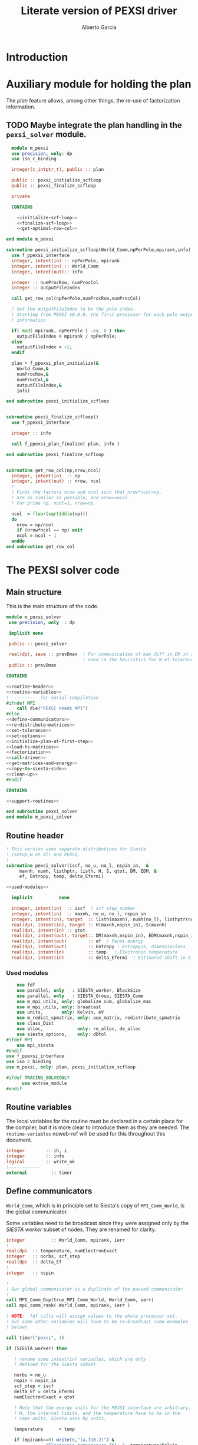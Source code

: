 #+TITLE: Literate version of PEXSI driver
#+AUTHOR: Alberto Garcia

* Introduction


* Auxiliary module for holding the plan

The /plan/ feature allows, among other things, the re-use of
factorization information. 

** TODO Maybe integrate the plan handling in the =pexsi_solver= module.

#+BEGIN_SRC f90 :noweb yes :tangle m_pexsi.f90
  module m_pexsi
  use precision, only: dp
  use iso_c_binding

  integer(c_intptr_t), public :: plan

  public :: pexsi_initialize_scfloop
  public :: pexsi_finalize_scfloop

  private

  CONTAINS

    <<initialize-scf-loop>>
    <<finalize-scf-loop>>
    <<get-optimal-row-col>>

end module m_pexsi

#+END_SRC

#+BEGIN_SRC f90 :noweb-ref initialize-scf-loop
subroutine pexsi_initialize_scfloop(World_Comm,npPerPole,mpirank,info)
  use f_ppexsi_interface
  integer, intent(in) :: npPerPole, mpirank
  integer, intent(in) :: World_Comm
  integer, intent(out):: info

  integer :: numProcRow, numProcCol
  integer :: outputFileIndex

  call get_row_col(npPerPole,numProcRow,numProcCol)

  ! Set the outputFileIndex to be the pole index.
  ! Starting from PEXSI v0.8.0, the first processor for each pole outputs
  ! information

  if( mod( mpirank, npPerPole ) .eq. 0 ) then
    outputFileIndex = mpirank / npPerPole;
  else
    outputFileIndex = -1;
  endif

  plan = f_ppexsi_plan_initialize(&
    World_Comm,&
    numProcRow,&
    numProcCol,&
    outputFileIndex,&
    info) 

end subroutine pexsi_initialize_scfloop

#+END_SRC

#+BEGIN_SRC f90 :noweb-ref finalize-scf-loop

subroutine pexsi_finalize_scfloop()
  use f_ppexsi_interface

  integer :: info

  call f_ppexsi_plan_finalize( plan, info )

end subroutine pexsi_finalize_scfloop
#+END_SRC

#+BEGIN_SRC f90 :noweb-ref get-optimal-row-col

subroutine get_row_col(np,nrow,ncol)
  integer, intent(in)  :: np
  integer, intent(out) :: nrow, ncol
  !
  ! Finds the factors nrow and ncol such that nrow*ncol=np,
  ! are as similar as possible, and nrow>=ncol.
  ! For prime np, ncol=1, nrow=np.

  ncol  = floor(sqrt(dble(np)))
  do
    nrow = np/ncol
    if (nrow*ncol == np) exit
    ncol = ncol - 1
  enddo
end subroutine get_row_col
#+END_SRC


* The PEXSI solver code

** Main structure

This is the main structure of the code. 

#+begin_src f90 :noweb-ref code-structure
module m_pexsi_solver
 use precision, only  : dp

 implicit none

 public :: pexsi_solver

 real(dp), save :: prevDmax  ! For communication of max diff in DM in scf loop
                             ! used in the heuristics for N_el tolerance
 public :: prevDmax

CONTAINS

<<routine-header>>
<<routine-variables>>
!  --------  for serial compilation
#ifndef MPI
    call die("PEXSI needs MPI")
#else
<<define-communicators>>
<<re-distribute-matrices>>
<<set-tolerance>>
<<set-options>>
<<initialize-plan-at-first-step>>
<<load-hs-matrices>>
<<factorization>>
<<call-driver>>
<<get-matrices-and-energy>>
<<copy-to-siesta-side>>
<<clean-up>>
#endif

CONTAINS
    
<<support-routines>>

end subroutine pexsi_solver
end module m_pexsi_solver
#+end_src

#+BEGIN_SRC f90 :noweb yes :tangle m_pexsi_driver.F90 :exports none
    ! Tangled code
    <<code-structure>>
    ! End of tangled code
#+END_SRC

** Routine header

#+BEGIN_SRC f90 :noweb-ref routine-header
  ! This version uses separate distributions for Siesta 
  ! (setup_H et al) and PEXSI.
  !
  subroutine pexsi_solver(iscf, no_u, no_l, nspin_in,  &
       maxnh, numh, listhptr, listh, H, S, qtot, DM, EDM, &
       ef, Entropy, temp, delta_Efermi)

  <<used-modules>>

    implicit          none

    integer, intent(in)  :: iscf  ! scf step number
    integer, intent(in)  :: maxnh, no_u, no_l, nspin_in
    integer, intent(in), target  :: listh(maxnh), numh(no_l), listhptr(no_l)
    real(dp), intent(in), target :: H(maxnh,nspin_in), S(maxnh)
    real(dp), intent(in) :: qtot
    real(dp), intent(out), target:: DM(maxnh,nspin_in), EDM(maxnh,nspin_in)
    real(dp), intent(out)        :: ef  ! Fermi energy
    real(dp), intent(out)        :: Entropy ! Entropy/k, dimensionless
    real(dp), intent(in)         :: temp   ! Electronic temperature
    real(dp), intent(in)         :: delta_Efermi  ! Estimated shift in E_fermi
#+END_SRC

*** Used modules
#+BEGIN_SRC f90 :noweb-ref used-modules
      use fdf
      use parallel, only   : SIESTA_worker, BlockSize
      use parallel, only   : SIESTA_Group, SIESTA_Comm
      use m_mpi_utils, only: globalize_sum, globalize_max
      use m_mpi_utils, only: broadcast
      use units,       only: Kelvin, eV
      use m_redist_spmatrix, only: aux_matrix, redistribute_spmatrix
      use class_Dist
      use alloc,             only: re_alloc, de_alloc
      use siesta_options,    only: dDtol
  #ifdef MPI
      use mpi_siesta
  #endif
  use f_ppexsi_interface
  use iso_c_binding
  use m_pexsi, only: plan, pexsi_initialize_scfloop

  #ifdef TRACING_SOLVEONLY
        use extrae_module
  #endif
#+END_SRC

** Routine variables

The local variables for the routine must be declared in a certain
place for the compiler, but it is more clear to introduce them as they
are needed. The =routine-variables= noweb-ref will be used for this
throughout this document.

#+BEGIN_SRC f90 :noweb-ref routine-variables
integer        :: ih, i
integer        :: info
logical        :: write_ok
!------------
external         :: timer
#+END_SRC

** Define communicators

=World_Comm=, which is in principle set to Siesta's copy of
=MPI_Comm_World=, is the global communicator.

Some variables need to be broadcast since they were assigned only
by the /SIESTA worker/  subset of nodes. They are renamed for clarity.

#+BEGIN_SRC f90 :noweb-ref routine-variables
integer          :: World_Comm, mpirank, ierr
!
real(dp)  :: temperature, numElectronExact
integer   :: norbs, scf_step
real(dp)  :: delta_Ef
!
integer   :: nspin
#+END_SRC

#+BEGIN_SRC f90 :noweb-ref define-communicators
!
! Our global communicator is a duplicate of the passed communicator
!
call MPI_Comm_Dup(true_MPI_Comm_World, World_Comm, ierr)
call mpi_comm_rank( World_Comm, mpirank, ierr )

! NOTE:  fdf calls will assign values to the whole processor set,
! but some other variables will have to be re-broadcast (see examples
! below)

call timer("pexsi", 1)  

if (SIESTA_worker) then

   ! rename some intent(in) variables, which are only
   ! defined for the Siesta subset

   norbs = no_u
   nspin = nspin_in
   scf_step = iscf
   delta_Ef = delta_Efermi
   numElectronExact = qtot 

   ! Note that the energy units for the PEXSI interface are arbitrary, but
   ! H, the interval limits, and the temperature have to be in the
   ! same units. Siesta uses Ry units.

   temperature      = temp

   if (mpirank==0) write(6,"(a,f10.2)") &
               "Electronic temperature (K): ", temperature/Kelvin
endif
!
call broadcast(norbs,comm=World_Comm)
call broadcast(scf_step,comm=World_Comm)
call broadcast(delta_Ef,comm=World_Comm)
call broadcast(numElectronExact,World_Comm)
call broadcast(temperature,World_Comm)
call broadcast(nspin,World_Comm)
! Imported from modules, but set only in Siesta side
call broadcast(prevDmax,comm=World_Comm)
call broadcast(dDtol,comm=World_Comm)
#+END_SRC

Now we need to define the Siesta distribution object and the
communicator and distribution object for the first team of PEXSI
workers, for the purposes of re-distribution of the relevant
matrices. The PEXSI library takes care of further redistribution among
teams.

Note that the first team of PEXSI workers starts at the root
node. This means that there is overlap between the Siesta workers and
the PEXSI workers. While this is in principle more economical (and
convenient for information exchange), it can pose problems later on.

I will leave it like that, as I do not yet know how to move
information among disjoint communicators (use of an
/intercommunicator/?)

For spin, things are a bit more complicated. We need to make sure that
the distributions are defined (via actual ranks) with respect to the
same reference bridge communicator. For now, this is World_Comm.

#+BEGIN_SRC f90 :noweb-ref routine-variables
integer :: PEXSI_Pole_Group, PEXSI_Spatial_Group, World_Group
integer, allocatable :: pexsi_pole_ranks_in_world(:)
integer  :: nworkers_SIESTA
integer, allocatable :: siesta_ranks_in_world(:)
integer :: PEXSI_Pole_Group_in_World
integer, allocatable :: PEXSI_Pole_ranks_in_World_Spin(:,:)
integer :: PEXSI_Pole_Comm, PEXSI_Spatial_Comm, PEXSI_Spin_Comm
integer :: numNodesTotal
integer :: npPerPole
logical  :: PEXSI_worker
!
type(Dist)   :: dist1
type(Dist), allocatable, target   :: dist2_spin(:)
type(Dist), pointer :: dist2
integer  :: pbs, color, global_rank, spin_rank
#+END_SRC

Define the Siesta distribution. Note that this is known to all nodes.

#+BEGIN_SRC f90 :noweb-ref define-communicators
  call MPI_Comm_Group(World_Comm,World_Group, ierr)
  call MPI_Group_Size(SIESTA_Group, nworkers_SIESTA, ierr)
  allocate(siesta_ranks_in_world(nworkers_SIESTA))
  call MPI_Group_translate_ranks( SIESTA_Group, nworkers_SIESTA, &
       (/ (i,i=0,nworkers_SIESTA-1) /), &
       World_Group, siesta_ranks_in_world, ierr )
  call newDistribution(dist1,World_Comm,siesta_ranks_in_world, &
                       TYPE_BLOCK_CYCLIC,BlockSize,"bc dist")
  deallocate(siesta_ranks_in_world)
  call MPI_Barrier(World_Comm,ierr)
#+end_src

For possibly spin-polarized calculations, we split the communicator.


#+BEGIN_SRC f90 :noweb-ref define-communicators

  call mpi_comm_size( World_Comm, numNodesTotal, ierr )

  npPerPole  = fdf_get("PEXSI.np-per-pole",4)
  if (nspin*npPerPole > numNodesTotal) &
            call die("PEXSI.np-per-pole is too big for MPI size")

  ! "Row" communicator for independent PEXSI operations on each spin
  ! The name refers to "spatial" degrees of freedom.
  color = mod(mpirank,nspin)    ! {0,1} for nspin = 2, or {0} for nspin = 1
  call MPI_Comm_Split(World_Comm, color, mpirank, PEXSI_Spatial_Comm, ierr)

  ! "Column" communicator for spin reductions
  color = mpirank/nspin       
  call MPI_Comm_Split(World_Comm, color, mpirank, PEXSI_Spin_Comm, ierr)

  ! Group and Communicator for first-pole team of PEXSI workers
  !
  call MPI_Comm_Group(PEXSI_Spatial_Comm, PEXSI_Spatial_Group, Ierr)
  call MPI_Group_incl(PEXSI_Spatial_Group, npPerPole,   &
       (/ (i,i=0,npPerPole-1) /),&
       PEXSI_Pole_Group, Ierr)
  call MPI_Comm_create(PEXSI_Spatial_Comm, PEXSI_Pole_Group,&
       PEXSI_Pole_Comm, Ierr)


  call mpi_comm_rank( PEXSI_Spatial_Comm, global_rank, ierr )
  call mpi_comm_rank( PEXSI_Spin_Comm, spin_rank, ierr )
  PEXSI_worker = (global_rank < npPerPole)   ! Could be spin up or spin down

  ! PEXSI blocksize 
  pbs = norbs/npPerPole

  ! Careful with this. For the purposes of matrix transfers,
  ! we need the ranks of the Pole group
  ! in the "bridge" communicator/group (World)

  allocate(pexsi_pole_ranks_in_world(npPerPole))
  call MPI_Comm_Group(World_Comm, World_Group, Ierr)

  call MPI_Group_translate_ranks( PEXSI_Pole_Group, npPerPole, &
       (/ (i,i=0,npPerPole-1) /), &
       World_Group, pexsi_pole_ranks_in_world, ierr )

  ! What we need is to include the actual world ranks
  ! in the distribution object
  allocate (PEXSI_Pole_ranks_in_World_Spin(npPerPole,nspin))
  call MPI_AllGather(pexsi_pole_ranks_in_world,npPerPole,MPI_integer,&
       PEXSI_Pole_Ranks_in_World_Spin,npPerPole, &
       MPI_integer,PEXSI_Spin_Comm,ierr)

  ! Create distributions known to all nodes
  allocate(dist2_spin(nspin))
  do ispin = 1, nspin
     call newDistribution(dist2_spin(ispin), World_Comm, &
                          PEXSI_Pole_Ranks_in_World_Spin(:,ispin),  &
                          TYPE_PEXSI, pbs, "px dist")
  enddo
  deallocate(pexsi_pole_ranks_in_world,PEXSI_Pole_Ranks_in_World_Spin)
  call MPI_Barrier(World_Comm,ierr)

#+end_src


** Re-distribute matrices

This is slightly unseemly, but it works. The =aux_matrix= derived
types are used to store and retrieve the matrices in either side. The
code is in external auxiliary modules.

#+BEGIN_SRC f90 :noweb-ref routine-variables
type(aux_matrix), allocatable, target :: m1_spin(:)
type(aux_matrix) :: m2
type(aux_matrix), pointer :: m1
integer :: nrows, nnz, nnzLocal, numColLocal
integer, pointer, dimension(:) ::  colptrLocal=> null(), rowindLocal=>null()
!
real(dp), pointer, dimension(:) :: &
        HnzvalLocal=>null(), SnzvalLocal=>null(),  &
        DMnzvalLocal => null() , EDMnzvalLocal => null(), &
        FDMnzvalLocal => null()
!
integer :: ispin, pexsi_spin
#+END_SRC
#+BEGIN_SRC f90 :noweb-ref re-distribute-matrices

  pexsi_spin = spin_rank+1  ! {1,2}
  ! This is done serially on the Siesta side, each time
  ! filling in the structures in one PEXSI set

  allocate(m1_spin(nspin))
  do ispin = 1, nspin

     m1 => m1_spin(ispin)

     if (SIESTA_worker) then
        m1%norbs = norbs
        m1%no_l  = no_l
        m1%nnzl  = sum(numH(1:no_l))
        m1%numcols => numH
        m1%cols    => listH
        allocate(m1%vals(2))
        m1%vals(1)%data => S(:)
        m1%vals(2)%data => H(:,ispin)

     endif  ! SIESTA_worker

     call timer("redist_orbs_fwd", 1)

     ! Note that we cannot simply wrap this in a pexsi_spin test, as
     ! there are Siesta nodes in both spin sets.
     ! We must discriminate the PEXSI workers by the distribution info
     dist2 => dist2_spin(ispin)
     call redistribute_spmatrix(norbs,m1,dist1,m2,dist2,World_Comm)
     
     call timer("redist_orbs_fwd", 2)

     if (PEXSI_worker .and. (pexsi_spin == ispin) ) then

        nrows = m2%norbs          ! or simply 'norbs'
        numColLocal = m2%no_l
        nnzLocal    = m2%nnzl
        call MPI_AllReduce(nnzLocal,nnz,1,MPI_integer,MPI_sum,PEXSI_Pole_Comm,ierr)

        call re_alloc(colptrLocal,1,numColLocal+1,"colptrLocal","pexsi_solver")
        colptrLocal(1) = 1
        do ih = 1,numColLocal
           colptrLocal(ih+1) = colptrLocal(ih) + m2%numcols(ih)
        enddo

        rowindLocal => m2%cols
        SnzvalLocal => m2%vals(1)%data
        HnzvalLocal => m2%vals(2)%data

        call re_alloc(DMnzvalLocal,1,nnzLocal,"DMnzvalLocal","pexsi_solver")
        call re_alloc(EDMnzvalLocal,1,nnzLocal,"EDMnzvalLocal","pexsi_solver")
        call re_alloc(FDMnzvalLocal,1,nnzLocal,"FDMnzvalLocal","pexsi_solver")

        call memory_all("after setting up H+S for PEXSI (PEXSI_workers)",PEXSI_Pole_Comm)

     endif ! PEXSI worker
  enddo

  ! Make these available to all
  ! (Note that the values are those on process 0, which is in the spin=1 set
  ! In fact, they are only needed for calls to the interface, so the broadcast
  ! could be over PEXSI_Spatial_Comm only.

  call MPI_Bcast(nrows,1,MPI_integer,0,World_Comm,ierr)
  call MPI_Bcast(nnz,1,MPI_integer,0,World_Comm,ierr)

  call memory_all("after setting up H+S for PEXSI",World_comm)

#+END_SRC

** Set tolerance 
These are wrapped in a test for =first_call=. Some other operations
could be done in that case. Maybe we can remove the =save='d character
of some variables (for example, moving the setting of the tolerances outside the
=first_call= block). Even the bracket and \mu values could maybe be
passed as arguments.

#+BEGIN_SRC f90 :noweb-ref routine-variables
real(dp), save :: PEXSINumElectronToleranceMin, &
            PEXSINumElectronToleranceMax, &
            PEXSINumElectronTolerance
logical, save  :: first_call = .true.
real(dp), save :: muMin0, muMax0, mu
real(dp)       :: on_the_fly_tolerance
#+end_src

#+BEGIN_SRC f90 :noweb-ref set-tolerance
  if (first_call) then

  ! Initial guess of chemical potential and containing interval
  ! When using inertia counts, this interval can be wide.
  ! Note that mu, muMin0 and muMax0 are saved variables

     muMin0           = fdf_get("PEXSI.mu-min",-1.0_dp,"Ry")
     muMax0           = fdf_get("PEXSI.mu-max", 0.0_dp,"Ry")
     mu               = fdf_get("PEXSI.mu",-0.60_dp,"Ry")

     PEXSINumElectronToleranceMin =  &
           fdf_get("PEXSI.num-electron-tolerance-lower-bound",0.01_dp)
     PEXSINumElectronToleranceMax =  &
           fdf_get("PEXSI.num-electron-tolerance-upper-bound",0.5_dp)

     ! start with largest tolerance
     ! (except if overriden by user)
     PEXSINumElectronTolerance = fdf_get("PEXSI.num-electron-tolerance",&
                                         PEXSINumElectronToleranceMax)
     first_call = .false.
  else
  !
  !  Here we could also check whether we are in the first scf iteration
  !  of a multi-geometry run...
  !
     ! Use a moving tolerance, based on how far DM_out was to DM_in
     ! in the previous iteration (except if overriden by user)

     call get_on_the_fly_tolerance(prevDmax,on_the_fly_tolerance)

     ! Override if tolerance is explicitly specified in the fdf file
     PEXSINumElectronTolerance =  fdf_get("PEXSI.num-electron-tolerance",&
                                          on_the_fly_tolerance)
  endif
#+END_SRC

** Set options

We use the options interface to get a template with default values,
and then fill in a few custom options based on fdf variables. Note
that the =options= derived type is of limited usefulness when the
simple DFT driver is not used. The most important entries are then the
factorization flag and the number of processors per pole.

We also use this section to define other user-level options. This is a
bit of a mess, since the logic of the /expert/ interface uses a mixed
grab-bag of =options= entries and /orphan/ entries, such as
=inertiaMaxIter=.

#+BEGIN_SRC f90 :noweb-ref routine-variables
type(f_ppexsi_options) :: options
!
integer                :: isSIdentity
integer                :: verbosity
integer                :: inertiaMaxIter
!
real(dp), save         :: energyWidthInertiaTolerance
real(dp)               :: pexsi_temperature, two_kT
#+end_src

#+BEGIN_SRC f90 :noweb-ref set-options

  !
  call f_ppexsi_set_default_options( options )

  options%muPEXSISafeGuard = fdf_get("PEXSI.mu-pexsi-safeguard",0.05_dp,"Ry")
  options%maxPEXSIIter = fdf_get("PEXSI.mu-max-iter",10)

  isSIdentity = 0

  options%numPole  = fdf_get("PEXSI.num-poles",40)
  options%gap      = fdf_get("PEXSI.gap",0.0_dp,"Ry")

  ! deltaE is in theory the spectrum width, but in practice can be much smaller
  ! than | E_max - mu |.  It is found that deltaE that is slightly bigger
  ! than  | E_min - mu | is usually good enough.

  options%deltaE     = fdf_get("PEXSI.delta-E",3.0_dp,"Ry") ! Lin: 10 Ry...

  ! Ordering flag:
  !   1: Use METIS
  !   0: Use PARMETIS/PTSCOTCH
  options%ordering = fdf_get("PEXSI.ordering",1)

  ! Number of processors for symbolic factorization
  ! Only relevant for PARMETIS/PT_SCOTCH
  options%npSymbFact = fdf_get("PEXSI.np-symbfact",1)

  verbosity = fdf_get("PEXSI.verbosity",1)
  options%verbosity = verbosity

  call get_current_temperature(pexsi_temperature)
  options%temperature = pexsi_temperature
  !
  !  Set guard smearing for later use
  !
  two_kT = 2.0_dp * pexsi_temperature

  options%numElectronPEXSITolerance = PEXSINumElectronTolerance

  ! Stop inertia count if mu has not changed much from iteration to iteration.

  options%muInertiaTolerance =  &
       fdf_get("PEXSI.inertia-mu-tolerance",0.05_dp,"Ry")

  ! One-sided expansion of interval if correct mu falls outside it
  options%muInertiaExpansion =  &
       fdf_get("PEXSI.lateral-expansion-inertia",3.0_dp*eV,"Ry") 


  ! Other user options

  ! Maximum number of iterations for computing the inertia                                          
  ! in a given scf step (until a proper bracket is obtained)                                        
  inertiaMaxIter   = fdf_get("PEXSI.inertia-max-iter",5)

  ! Energy-width termination tolerance for inertia-counting
  ! By default, it is the same as the mu tolerance, to match
  ! the criterion in the simple DFT driver
  energyWidthInertiaTolerance =  &
       fdf_get("PEXSI.inertia-energy-width-tolerance", &
               options%muInertiaTolerance,"Ry")

#+END_SRC

** Initialize plan at first scf step
Each spin-set of PEXSI processors has its own plan.
#+BEGIN_SRC f90 :noweb-ref initialize-plan-at-first-step
  if (scf_step == 1) then
     call pexsi_initialize_scfloop(PEXSI_Spatial_Comm,npPerPole,global_rank,info)
     call check_info(info,"initialize_plan")
  endif
#+END_SRC

** Load H and S matrices

In this version H and S are symmetric. We associate them with the plan
(I really do not know very well what happens behind the
scenes. Presumably no copy is made.)

#+BEGIN_SRC f90 :noweb-ref load-hs-matrices
call f_ppexsi_load_real_symmetric_hs_matrix(&
      plan,&
      options,&
      nrows,&
      nnz,&
      nnzLocal,&
      numColLocal,&
      colptrLocal,&
      rowindLocal,&
      HnzvalLocal,&
      isSIdentity,&
      SnzvalLocal,&
      info) 

call check_info(info,"load_real_sym_hs_matrix")

#+END_SRC

** Factorization

This is only done at the beginning of the scf cycle. Presumably it
could be done once and for all for one of the spins, but we have no
way to transfer the info from the spin-up to the spin-down manifold.

#+BEGIN_SRC f90 :noweb-ref factorization

  if (scf_step == 1) then
     ! This is only needed for inertia-counting
     call f_ppexsi_symbolic_factorize_real_symmetric_matrix(&
          plan, &
          options,&
          info)
     call check_info(info,"symbolic_factorize_real_symmetric_matrix")

     call f_ppexsi_symbolic_factorize_complex_symmetric_matrix(&
          plan, &
          options,&
          info)
     call check_info(info,"symbolic_factorize_complex_symmetric_matrix")
  endif
  options%isSymbolicFactorize = 0 ! We do not need it anymore
#+END_SRC

** Call the solver
*** Solver call structure
This was too black of a black box, as there is very little control
of the operations. The most glaring shortcoming is the lack of a
proper handling of the convergence conditions.

The plan for improvement is to call the inertia counting routine, and
the fermi-operator calculator, explicitly.

#+BEGIN_SRC f90 :noweb-ref routine-variables
real(dp) :: deltaMu
real(dp) :: numElectronDrvMuPEXSI, numElectronPEXSI
real(dp), allocatable :: numElectronSpin(:), numElectronDrvMuSpin(:)
real(dp) :: numElectron_out, numElectronDrvMu_out
integer :: numTotalPEXSIIter
integer :: numTotalInertiaIter
#+END_SRC

#+BEGIN_SRC f90 :noweb-ref call-driver
    !
    numTotalInertiaIter = 0

    call timer("pexsi-solver", 1)

    ! This is for the initial phase of the scf loop
    if (need_inertia_counting()) then

       call get_bracket_for_inertia_count( )  
       call do_inertia_count(plan,muMin0,muMax0,mu)

    else

       !  Maybe there is no need for bracket, just for mu estimation
       call get_bracket_for_solver()

    endif

    numTotalPEXSIIter = 0
    allocate(numElectronSpin(nspin),numElectronDrvMuSpin(nspin))

    solver_loop: do

       if (numTotalPEXSIIter > options%maxPEXSIIter ) then
          ! Maybe do not die, and trust further DM normalization
          ! to fix the number of electrons for unstable cases
          call die("too many PEXSI iterations")
       endif

       if(mpirank == 0) then
          write (6,"(a,f9.4,a,f9.5)") 'Computing DM for mu(eV): ', mu/eV, &
               ' Tol: ', PEXSINumElectronTolerance
          write (6,"(a,f9.4,f9.5)") 'Bracket: ', muMin0/eV, muMax0/eV
       endif

       call f_ppexsi_calculate_fermi_operator_real(&
            plan,&
            options,&
            mu,&
            numElectronExact,&
            numElectron_out,&
            numElectronDrvMu_out,&
            info)

       call check_info(info,"fermi_operator")
 
       ! Per spin
       numElectron_out = numElectron_out / nspin
       numElectronDrvMu_out =  numElectronDrvMu_out / nspin

       ! Gather the results for both spins on all processors

       call MPI_AllGather(numElectron_out,1,MPI_Double_precision,&
             numElectronSpin,1,MPI_Double_precision,PEXSI_Spin_Comm,ierr)
       call MPI_AllGather(numElectronDrvMu_out,1,MPI_Double_precision,&
             numElectronDrvMuSpin,1,MPI_Double_precision,PEXSI_Spin_Comm,ierr)

       numElectronPEXSI = sum(numElectronSpin(1:nspin))
       numElectronDrvMuPEXSI = sum(numElectronDrvMuSpin(1:nspin))

       if (mpirank == 0) then
          write(6,"(a,f10.4)") "Fermi Operator. mu: ", mu/eV
          if (nspin == 2) then
             write(6,"(a,2f10.4,a,f10.4)") "Fermi Operator. numElectron(Up,Down): ", &
                            numElectronSpin(1:nspin), " Total: ", numElectronPEXSI
             write(6,"(a,2f10.4,a,f10.4)") "Fermi Operator. dN_e/dmu(Up,Down): ", &
                            numElectronDrvMuSpin(1:nspin)*eV, " Total: ", numElectronDrvMuPEXSI*eV
          else
             write(6,"(a,f10.4)") "Fermi Operator. numElectron: ", numElectronPEXSI
             write(6,"(a,f10.4)") "Fermi Operator. dN_e/dmu: ", numElectronDrvMuPEXSI*eV
          endif
       endif

       numTotalPEXSIIter =  numTotalPEXSIIter + 1

       if (abs(numElectronPEXSI-numElectronExact) > PEXSINumElectronTolerance) then

          deltaMu = - (numElectronPEXSI - numElectronExact) / numElectronDrvMuPEXSI
          ! The simple DFT driver uses the size of the jump to flag problems:
          ! if (abs(deltaMu) > options%muPEXSISafeGuard) then

          if ( ((mu + deltaMu) < muMin0) .or. ((mu + deltaMu) > muMax0) ) then
             if (mpirank ==0) then
                write(6,"(a,f9.3)") "DeltaMu: ", deltaMu, " is too big. Falling back to IC"
             endif

             ! We must choose a new starting bracket, otherwise we will fall into the same
             ! cycle of values

             call do_inertia_count(plan,muMin0,muMax0,mu)

             cycle solver_loop

          endif
          mu = mu + deltaMu
          cycle solver_loop
       else
          ! Converged
          if (mpirank == 0) then
             write(6,"(a,f10.4)") "PEXSI solver converged. mu: ", mu/eV
          endif
          exit solver_loop
       endif

    end do solver_loop
    deallocate(numElectronSpin,numElectronDrvMuSpin)
    call timer("pexsi-solver", 2)

#+END_SRC

** Get output matrices and compute energies

This section is still done by the PEXSI group processors. But note
that the energies are not set if we do not use the simple DFT driver.

#+BEGIN_SRC f90 :noweb-ref routine-variables
real(dp)       :: bs_energy, eBandH, free_bs_energy
real(dp)       :: buffer1
#+END_SRC
#+BEGIN_SRC f90 :noweb-ref get-matrices-and-energy

  if( PEXSI_worker ) then
     call f_ppexsi_retrieve_real_symmetric_dft_matrix(&
          plan,&
          DMnzvalLocal,&
          EDMnzvalLocal,&
          FDMnzvalLocal,&
          eBandH,&          ! Will not be available
          bs_energy,&
          free_bs_energy,&
          info)
     call check_info(info,"retrieve_real_symmetric_dft_matrix")

     if (nspin == 2) then
        ! The matrices have to be divided by two...
        DMnzvalLocal(:) = 0.5_dp * DMnzvalLocal(:)
        EDMnzvalLocal(:) = 0.5_dp * EDMnzvalLocal(:)
        !!! Watch out with this. Internals??
        FDMnzvalLocal(:) = 0.5_dp * FDMnzvalLocal(:)
     endif

  endif

  if ((mpirank == 0) .and. (verbosity >= 1)) then
     write(6,"(a,i3)") " #&s Number of solver iterations: ", numTotalPEXSIIter
     write(6,"(a,i3)") " #&s Number of inertia iterations: ", numTotalInertiaIter
     write(6,"(a,f12.5,f12.4,2x,a2)") "mu, N_e:", mu/eV, &
          numElectronPEXSI, "&s"
  endif

  if (PEXSI_worker) then

     free_bs_energy = 0.0_dp
     bs_energy = 0.0_dp
     eBandH = 0.0_dp
     do i = 1,nnzLocal
        free_bs_energy = free_bs_energy + SnzvalLocal(i) * &
             ( FDMnzvalLocal(i) ) 
        bs_energy = bs_energy + SnzvalLocal(i) * &
             ( EDMnzvalLocal(i) )
        eBandH = eBandH + HnzvalLocal(i) * &
             ( DMnzvalLocal(i) )
     enddo

     ! First, reduce over the Pole_comm

     call globalize_sum( free_bs_energy, buffer1, comm=PEXSI_Pole_Comm )
     free_bs_energy = buffer1 
     call globalize_sum( bs_energy, buffer1, comm=PEXSI_Pole_Comm )
     bs_energy = buffer1
     call globalize_sum( eBandH, buffer1, comm=PEXSI_Pole_Comm )
     eBandH = buffer1

     ! Now, reduce over both spins

     call globalize_sum( free_bs_energy, buffer1, comm=PEXSI_Spin_Comm )
     ! Note that we need an extra term: mu*N for the free energy
     free_bs_energy = buffer1 + mu*numElectronPEXSI
     call globalize_sum( bs_energy, buffer1, comm=PEXSI_Spin_Comm )
     bs_energy = buffer1
     call globalize_sum( eBandH, buffer1, comm=PEXSI_Spin_Comm )
     eBandH = buffer1

     ! This output block will be executed only if World's root node is
     ! in one of the leading pole groups. This might not be so

     if ((mpirank == 0) .and. (verbosity >= 2)) then
        write(6, "(a,f12.4)") "#&s Tr(S*EDM) (eV) = ", bs_energy/eV
        write(6,"(a,f12.4)") "#&s Tr(H*DM) (eV) = ", eBandH/eV
        write(6,"(a,f12.4)") "#&s Tr(S*FDM) + mu*N (eV) = ", (free_bs_energy)/eV
     endif

     ef = mu
     ! Note that we use the S*EDM version of the band-structure energy
     ! to estimate the entropy, by comparing it to S*FDM This looks
     ! consistent, but note that the EDM is not used in Siesta to
     ! estimate the total energy, only the DM (via the density) (that
     ! is, the XC and Hartree correction terms to Ebs going into Etot
     ! are estimated using the DM)

     Entropy = - (free_bs_energy - bs_energy) / temp

     ! ef and Entropy are now known to the leading-pole processes
  endif ! PEXSI_worker

#+END_SRC

** Copy information to Siesta side

#+BEGIN_SRC f90 :noweb-ref copy-to-siesta-side

  do ispin = 1, nspin

     m1 => m1_spin(ispin)

     if (PEXSI_worker .and. (pexsi_spin == ispin)) then
        ! Prepare m2 to transfer

        call de_alloc(FDMnzvalLocal,"FDMnzvalLocal","pexsi_solver")
        call de_alloc(colPtrLocal,"colPtrLocal","pexsi_solver")

        call de_alloc(m2%vals(1)%data,"m2%vals(1)%data","pexsi_solver")
        call de_alloc(m2%vals(2)%data,"m2%vals(2)%data","pexsi_solver")

        m2%vals(1)%data => DMnzvalLocal(1:nnzLocal)
        m2%vals(2)%data => EDMnzvalLocal(1:nnzLocal)

     endif

     ! Prepare m1 to receive the results
     if (SIESTA_worker) then
        nullify(m1%vals(1)%data)    ! formerly pointing to S
        nullify(m1%vals(2)%data)    ! formerly pointing to H
        deallocate(m1%vals)
        nullify(m1%numcols)         ! formerly pointing to numH
        nullify(m1%cols)            ! formerly pointing to listH
     endif

     call timer("redist_orbs_bck", 1)
     dist2 => dist2_spin(ispin)
     call redistribute_spmatrix(norbs,m2,dist2,m1,dist1,World_Comm)
     call timer("redist_orbs_bck", 2)

     if (PEXSI_worker .and. (pexsi_spin == ispin)) then
        call de_alloc(DMnzvalLocal, "DMnzvalLocal", "pexsi_solver")
        call de_alloc(EDMnzvalLocal,"EDMnzvalLocal","pexsi_solver")

        nullify(m2%vals(1)%data)    ! formerly pointing to DM
        nullify(m2%vals(2)%data)    ! formerly pointing to EDM
        deallocate(m2%vals)
        ! allocated in the direct transfer
        call de_alloc(m2%numcols,"m2%numcols","pexsi_solver")
        call de_alloc(m2%cols,   "m2%cols",   "pexsi_solver")
     endif

     ! We assume that Siesta's root node also belongs to one of the
     ! leading-pole PEXSI communicators.
     ! Note that by wrapping the broadcasts for SIESTA_workers we
     ! do not make ef and Entropy known to the non-leading PEXSI processes.
     
     if (SIESTA_worker) then
        call broadcast(ef,comm=SIESTA_Comm)
        call broadcast(Entropy,comm=SIESTA_Comm)
        ! In future, m1%vals(1,2) could be pointing to DM and EDM,
        ! and the 'redistribute' routine check whether the vals arrays are
        ! associated, to use them instead of allocating them.
        DM(:,ispin)  = m1%vals(1)%data(:)    
        EDM(:,ispin) = m1%vals(2)%data(:)    
        ! Check no_l
        if (no_l /= m1%no_l) then
           call die("Mismatch in no_l")
        endif
        ! Check listH
        if (any(listH(:) /= m1%cols(:))) then
           call die("Mismatch in listH")
        endif

        call de_alloc(m1%vals(1)%data,"m1%vals(1)%data","pexsi_solver")
        call de_alloc(m1%vals(2)%data,"m1%vals(2)%data","pexsi_solver")
        deallocate(m1%vals)
        ! allocated in the direct transfer
        call de_alloc(m1%numcols,"m1%numcols","pexsi_solver") 
        call de_alloc(m1%cols,   "m1%cols",   "pexsi_solver")

     endif
  enddo
  call timer("pexsi", 2)


#+END_SRC
   
** Clean up
We cannot finalize the plan now if we are going to reuse
it in subsequent iterations... This is done by =siesta_forces= at the
end of the scf cycle.

Here we only clean up the communicators and groups and the distributions.

#+BEGIN_SRC f90 :noweb-ref clean-up

  call delete(dist1)
  do ispin = 1, nspin
    call delete(dist2_spin(ispin))
  enddo
  deallocate(dist2_spin)
  deallocate(m1_spin)

  call MPI_Comm_Free(PEXSI_Spatial_Comm, ierr)
  call MPI_Comm_Free(PEXSI_Pole_Comm, ierr)
  call MPI_Comm_Free(PEXSI_Spin_Comm, ierr)
  call MPI_Comm_Free(World_Comm, ierr)
  !
  call MPI_Group_Free(PEXSI_Spatial_Group, ierr)
  call MPI_Group_Free(PEXSI_Pole_Group, ierr)
  call MPI_Group_Free(World_Group, ierr)
#+END_SRC
   
** Support routines

Several routines 

#+BEGIN_SRC f90 :noweb-ref support-routines
 <<inertia-count-iteration>>
 <<get-on-the-fly-tolerance>>
 <<need-inertia-counting>>
 <<get-bracket-for-inertia-count>>
 <<get-bracket-for-solver>>
 <<get-current-temperature>>
 <<linear-interpolation-routine>>
 <<check-info>> 
#+END_SRC

*** Inertia-count iteration
#+BEGIN_SRC f90 :noweb-ref inertia-count-iteration
  subroutine do_inertia_count(plan,muMin0,muMax0,muInertia)
    use iso_c_binding, only : c_intptr_t
    use m_convergence

    integer(c_intptr_t)      :: plan
    real(dp), intent(inout)  :: muMin0, muMax0
    real(dp), intent(out)    :: muInertia

    real(dp)            ::   muMinInertia, muMaxInertia
    integer             ::   nInertiaRounds

    real(dp), parameter ::   eps_inertia = 0.1_dp
    type(converger_t)   ::   conv_mu
    logical             ::   bad_lower_bound, bad_upper_bound
    logical             ::   interval_problem, one_more_round
    real(dp)            ::   inertia_electron_width
    real(dp)            ::   inertia_original_electron_width
    real(dp)            ::   inertia_energy_width
    real(dp)            ::   muLower, muUpper
    integer             ::   numMinICountShifts, numShift

    real(dp), allocatable :: shiftList(:), inertiaList(:)
    real(dp), allocatable :: inertiaList_out(:)

    integer :: imin, imax

    <<determine-number-of-shifts>>

    nInertiaRounds = 0

    refine_interval: do
        <<refine-interval-by-inertia-count>>
        numTotalInertiaIter = numTotalInertiaIter + 1
    enddo refine_interval

    deallocate(shiftList,inertiaList)
     
   end subroutine do_inertia_count
#+END_SRC

**** Determine number of inertia-count shifts

This is based on the total number of processors available, in such a 
way that each group of =np-PerPole= processors deals with a shift.

#+BEGIN_SRC f90 :noweb-ref determine-number-of-shifts

! Minimum number of sampling points for inertia counts                                            
numMinICountShifts = fdf_get("PEXSI.inertia-min-num-shifts", 10)

numShift = numNodesTotal/npPerPole
do
   if (numShift < numMinICountShifts) then
      numShift = numShift + numNodesTotal/npPerPole
   else
      exit
   endif
enddo

allocate(shiftList(numShift), inertiaList(numShift))
allocate(inertiaList_out(numShift))

#+END_SRC

    
**** Refine interval by inertia count

This is the body of the old /expert/ inertia-count loop.
We begin by setting up the shift list and calling the workhorse
routine (which does not do anything extra inside, just compute
the T=0K inertia).

#+BEGIN_SRC f90 :noweb-ref refine-interval-by-inertia-count
    
    options%muMin0 = muMin0
    options%muMax0 = muMax0

    if (mpirank == 0) then
       write (6,"(a,2f9.4,a,a,i4)") 'Calling inertiaCount: [', &
            muMin0/eV, muMax0/eV, "] (eV)", &
            " Nshifts: ", numShift
    endif

    call timer("pexsi-inertia-ct", 1)

    do i = 1, numShift
       shiftList(i) = muMin0 + (i-1) * (muMax0-muMin0)/(numShift-1)
    enddo

    call f_ppexsi_inertia_count_real_symmetric_matrix(&
         plan,&
         options,&
         numShift,&
         shiftList,&
         inertiaList_out,&
         info) 

    call check_info(info,"inertia-count")

    ! All-Reduce to add the (two) spin inertias
    ! so that all processors have the complete inertiaList(:)
    call MPI_AllReduce(inertiaList_out, inertiaList, &
         numShift, MPI_Double_precision, &
         MPI_Sum, PEXSI_Spin_Comm, ierr)

    ! If nspin=1, each state is doubly occupied
    ! 
    inertiaList(:) = 2 * inertiaList(:) / nspin


    call timer("pexsi-inertia-ct", 2)

#+end_src

Now we need to make sure that the results make sense. First, that
we had \mu in our starting interval. If not, we immediately expand the
bounds and go back to the top of the loop.

#+BEGIN_SRC f90 :noweb-ref refine-interval-by-inertia-count
    interval_problem = .false.

    if(mpirank == 0) then
       bad_lower_bound = (inertiaList(1) > (numElectronExact - 0.1)) 
       bad_upper_bound = (inertiaList(numShift) < (numElectronExact + 0.1)) 
    endif

    call broadcast(bad_lower_bound,comm=World_Comm)
    call broadcast(bad_upper_bound,comm=World_Comm)

    if (bad_lower_bound) then
       interval_problem =  .true.
       muMin0 = muMin0 - options%muInertiaExpansion ! 0.5
       if (mpirank==0) then
          write (6,"(a,2f12.4,a,2f10.4)") 'Wrong inertia-count interval (lower end). Counts: ', &
               inertiaList(1), inertiaList(numShift), &
               ' New interval: ', muMin0/eV, muMax0/eV
       endif
    endif
    if (bad_upper_bound) then
       interval_problem =  .true.
       muMax0 = muMax0 + options%muInertiaExpansion ! 0.5
       if (mpirank==0) then
          write (6,"(a,2f12.4,a,2f10.4)") 'Wrong inertia-count interval (upper end). Counts: ', &
               inertiaList(1), inertiaList(numShift), &
               ' New interval: ', muMin0/eV, muMax0/eV
       endif
    endif

    if (interval_problem) then
       ! do nothing more, stay in loop
       cycle refine_interval
    endif
#+end_src

If we did have \mu in the interval, we consider this a bona-fide
inertia-count iteration and update the counter.

Next, we scan the list of inertia values to obtain a new interval for
\mu. For now, we use the T=0 values, without any broadening.

#+BEGIN_SRC f90 :noweb-ref refine-interval-by-inertia-count       

  nInertiaRounds = nInertiaRounds + 1

  imin = 1; imax = numShift

  do i = 1, numShift
     if (inertiaList(i) < numElectronExact - eps_inertia) then
        imin = max(imin,i)
     endif
     if (inertiaList(i) > numElectronExact + eps_inertia) then
        imax = min(imax,i)
     endif
  enddo
  muMaxInertia = shiftList(imax)
  muMinInertia = shiftList(imin)

  ! Get the band edges by interpolation
  muLower = interpolate(inertiaList,shiftList,numElectronExact-eps_inertia)
  muUpper = interpolate(inertiaList,shiftList,numElectronExact+eps_inertia)

  muInertia = 0.5_dp * (muUpper + muLower)

  if (mpirank == 0) then
     write (6,"(a,i3,f10.4,i3,f10.4)") 'imin, muMinInertia, imax, muMaxInertia: ',&
            imin, muMinInertia/eV, imax, muMaxInertia/eV
     write (6,"(a,2f10.4,a,f10.4)") 'muLower, muUpper: ', muLower/eV, muUpper/eV, &
          ' mu estimated: ', muInertia/eV
  endif
#+end_src

Now we have to decide whether we are satisfied with the estimation of
\mu and the new bracket. We have several possible criteria: the actual
width in energy of the bracket, the width in "states" (both of the
original interval and the narrower interval), and the behavior of \mu
itself with successive iterations.

The problem with the "states" measures is that they depend on the size
of the system. Energy measures (width and convergence of \mu) are more
universal. Setting the change in \mu to 0.8 eV is the default, and
double that for the interval width.

We also exit the loop if we have done too many IC iterations.

*Note*: We can probably do this for all processors, without need to
 wrap the tests in =(mpirank == 0)= and broadcasting later. But proper
 documentation in the PEXSI library about these issues is lacking.

#+BEGIN_SRC f90 :noweb-ref refine-interval-by-inertia-count       
    
    if (mpirank==0) then

       inertia_energy_width = (muMaxInertia - muMinInertia)
       ! Note that this is the width of the starting interval...
       inertia_original_electron_width = (inertiaList(numShift) - inertiaList(1))
       inertia_electron_width = (inertiaList(imax) - inertiaList(imin))

       write (6,"(a,2f9.4,a,f9.4,3(a,f10.3))") ' -- new bracket (eV): [', &
            muMinInertia/eV, muMaxInertia/eV,  &
            "] estimated mu: ", muInertia/eV, &
            " Nel width: ", inertia_electron_width, &
            " (Base: ", inertia_original_electron_width, &
            " ) E width: ", inertia_energy_width/eV

       if (nInertiaRounds == 1) then
          call reset(conv_mu)
          call set_tolerance(conv_mu,options%muInertiaTolerance)
       endif
       call add_value(conv_mu, muInertia)


       one_more_round = .true.

  !!$     if (inertia_original_electron_width < inertiaNumElectronTolerance) then
  !!$        write (6,"(a)") 'Leaving inertia loop: electron tolerance'
  !!$        one_more_round = .false.
  !!$     endif
  !!$     if (inertia_electron_width < inertiaMinNumElectronTolerance) then
  !!$        write (6,"(a)") 'Leaving inertia loop: minimum workable electron tolerance'
  !!$        one_more_round = .false.
  !!$     endif

       ! This is the first clause of Lin's criterion
       ! in the simple DFT driver. The second clause is the same as the next one
       ! when the energy-width tolerance is the same as the mu tolerance (my default)
       ! I am not sure about the basis for this
       if (abs(muMaxInertia -numElectronExact) < eps_inertia ) then
          write (6,"(a,f12.6)") "Leaving inertia loop: |muMaxInertia-N_e|: ", &
               abs(muMaxInertia -numElectronExact)
          one_more_round = .false.
       endif
       if (inertia_energy_width < energyWidthInertiaTolerance) then
          write (6,"(a,f12.6)") 'Leaving inertia loop: energy width tolerance: ', &
           energyWidthInertiaTolerance/eV
          one_more_round = .false.
       endif
       if (is_converged(conv_mu)) then
          write (6,"(a,f12.6)") 'Leaving inertia loop: mu tolerance: ', options%muInertiaTolerance/eV
          one_more_round = .false.
       endif
       if (nInertiaRounds == inertiaMaxIter) then
          write (6,"(a)") 'Leaving inertia loop: too many rounds'
          one_more_round = .false.
       endif
    endif
    call broadcast(one_more_round,comm=World_Comm)

    if (one_more_round) then
       ! stay in loop
       ! These values should be guarded, in case the refined interval
       ! is too tight. Use 2*kT
       ! 
       muMin0 = muMinInertia - two_kT
       muMax0 = muMaxInertia + two_kT
    else
       exit refine_interval
    endif

#+END_SRC

*** On-the-fly tolerance determination
#+BEGIN_SRC f90 :noweb-ref get-on-the-fly-tolerance

!
! This routine encodes the heuristics to compute the
! tolerance dynamically.
!
subroutine get_on_the_fly_tolerance(dDmax,tolerance)
real(dp), intent(in)  :: dDmax
real(dp), intent(out) :: tolerance

real(dp) :: tolerance_preconditioner
real(dp) :: tolerance_target_factor, tolerance_exp
real(dp), save :: previous_tolerance
logical :: new_algorithm

new_algorithm = fdf_get("PEXSI.dynamical-tolerance",.false.)
!
!
if (new_algorithm) then

!   By default, the tolerance goes to the (minimum) target 
!   at a level 5 times dDtol

   tolerance_target_factor = fdf_get("PEXSI.tolerance-target-factor",5.0_dp)

!
!  This can range in a (0.5,2.0) interval, approximately

   tolerance_preconditioner = fdf_get("PEXSI.tolerance-preconditioner",1.0_dp)

   if (scf_step > 1 ) then

      tolerance_exp = log10(dDmax/(tolerance_target_factor*dDtol))
      ! 
  !   range = log10(PEXSINumElectronToleranceMax/PEXSINumElectronToleranceMin)
      tolerance_exp = max(tolerance_exp,0.0_dp)*tolerance_preconditioner
      tolerance = PEXSINumElectronToleranceMin * 10.0_dp**tolerance_exp
      tolerance = min(tolerance,PEXSINumElectronToleranceMax)

      if (tolerance > previous_tolerance) then
         if (mpirank==0) write(6,"(a,f10.2)") &
              "Will not raise PEXSI solver tolerance to: ", &
              tolerance
         tolerance = previous_tolerance
      endif
      previous_tolerance = tolerance
   else
      ! No heuristics for now for first step
      ! Note that this should really change in MD or geometry optimization
      previous_tolerance = huge(1.0_dp)
      tolerance = PEXSINumElectronToleranceMax

   endif
else
   tolerance = Max(PEXSINumElectronToleranceMin, &
                              Min(dDmax*1.0, PEXSINumElectronToleranceMax))
endif

if (mpirank==0) write(6,"(a,f10.2)") &
     "Current PEXSI solver tolerance: ", tolerance

end subroutine get_on_the_fly_tolerance
#+END_SRC

*** Decide whether inertia-counting is needed
#+BEGIN_SRC f90 :noweb-ref need-inertia-counting

!------------------------------------------------------------------
! This function will determine whether an initial inertia-counting
! stage is needed, based on user input and the level of convergence
!
! Variables used through host association for now:
!
!      scf_step
!      prevDmax, safe_dDmax_NoInertia
!
! Some logging output is done, so this function is not pure.

function need_inertia_counting() result(do_inertia_count)
logical :: do_inertia_count

real(dp) :: safe_dDmax_NoInertia
integer  :: isInertiaCount, numInertiaCounts

! Use inertia counts?
! The use of this input variable is deprecated. Warn the user
! only if there is a disagreement.

isInertiaCount = fdf_get("PEXSI.inertia-count",-1)
! For how many scf steps?
numInertiaCounts = fdf_get("PEXSI.inertia-counts",3)

if ((isInertiaCount == 0) .and. (numInertiaCounts > 0)) then 
   if (mpirank == 0) write(6,"(a,i4)")  &
        "Warning: Inertia-counts turned off by legacy parameter" // &
        " PEXSI.inertia-count"
   numInertiaCounts = 0
endif

safe_dDmax_NoInertia = fdf_get("PEXSI.safe-dDmax-no-inertia",0.05)

do_inertia_count = .false.

write_ok = ((mpirank == 0) .and. (verbosity >= 1))

if (numInertiaCounts > 0) then
  if (scf_step .le. numInertiaCounts) then
     if (write_ok) write(6,"(a,i4)")  &
      "&o Inertia-count step scf_step<numIC", scf_step
     do_inertia_count = .true.
  endif
else  if (numInertiaCounts < 0) then
   if (scf_step <= -numInertiaCounts) then
      if (write_ok) write(6,"(a,i4)") &
           "&o Inertia-count step scf_step<-numIC ", scf_step
      do_inertia_count = .true.
   else if (prevDmax > safe_dDmax_NoInertia) then
      if (write_ok) write(6,"(a,i4)") &
           "&o Inertia-count step as prevDmax > safe_Dmax ", scf_step
      do_inertia_count = .true.
   endif
endif

end function need_inertia_counting
#+END_SRC

*** Get bracket for inertia-counting
#+BEGIN_SRC f90 :noweb-ref get-bracket-for-inertia-count

!---------------------------------------------------------------
!  Chooses the proper interval for the call to the driver
!  in case we need a stage of inertia counting  
!
subroutine get_bracket_for_inertia_count()

 real(dp)       :: safe_width_ic
 real(dp)       :: safe_dDmax_Ef_inertia

 safe_width_ic = fdf_get("PEXSI.safe-width-ic-bracket",4.0_dp*eV,"Ry")
 safe_dDmax_Ef_Inertia = fdf_get("PEXSI.safe-dDmax-ef-inertia",0.1)

write_ok = ((mpirank == 0) .and. (verbosity >= 1))

 ! Proper bracketing                                                           
 if (scf_step > 1) then
   if (prevDmax < safe_dDmax_Ef_inertia) then
      ! Shift brackets using estimate of Ef change from previous iteration 
      !                                                                    
      if (write_ok) write(6,"(a)") &
         "&o Inertia-count bracket shifted by Delta_Ef"
      ! This might be risky, if the final interval of the previous iteration   
      ! is too narrow. We should broaden it by o(kT)                           
      ! The usefulness of delta_Ef is thus debatable...                        

      muMin0 = muMin0 + delta_Ef - two_kT
      muMax0 = muMax0 + delta_Ef + two_kT
   else
      ! Use a large enough interval around the previous estimation of   
      ! mu (the gap edges are not available...)  
      if (write_ok) write(6,"(a)") "&o Inertia-count safe bracket"
!      muMin0 = min(muLowerEdge - 0.5*safe_width_ic, muMinInertia)
      muMin0 = min(mu - 0.5*safe_width_ic, muMin0)
!      muMax0 = max(muUpperEdge + 0.5*safe_width_ic, muMaxInertia)
      muMax0 = max(mu + 0.5*safe_width_ic, muMax0)
   endif
 else
    if (write_ok) write(6,"(a)") &
       "&o Inertia-count called with iscf=1 parameters"
 endif
end subroutine get_bracket_for_inertia_count
#+END_SRC

*** Get bracket for solver
#+BEGIN_SRC f90 :noweb-ref get-bracket-for-solver

subroutine get_bracket_for_solver()

    real(dp)       :: safe_width_solver
    real(dp)       :: safe_dDmax_Ef_solver

safe_width_solver = fdf_get("PEXSI.safe-width-solver-bracket",4.0_dp*eV,"Ry")
safe_dDmax_Ef_solver = fdf_get("PEXSI.safe-dDmax-ef-solver",0.05)

write_ok = ((mpirank == 0) .and. (verbosity >= 1))

! Do nothing for now
! No setting of  muMin0 and muMax0 yet, pending clarification of flow

  if (scf_step > 1) then
     if (prevDmax < safe_dDmax_Ef_solver) then
        if (write_ok) write(6,"(a)") "&o Solver mu shifted by delta_Ef"
        mu = mu + delta_Ef
     endif
     ! Always provide a safe bracket around mu, in case we need to fallback
     ! to executing a cycle of inertia-counting
     if (write_ok) write(6,"(a)") "&o Safe solver bracket around mu"
     muMin0 = mu - 0.5*safe_width_solver
     muMax0 = mu + 0.5*safe_width_solver
  else
     if (write_ok) write(6,"(a)") "&o Solver called with iscf=1 parameters"
     ! do nothing. Keep mu, muMin0 and muMax0 as they are inherited
  endif
end subroutine get_bracket_for_solver
#+END_SRC

*** Compute current temperature if annealing

We use a saved variable for keeping track of the previous temperature.
#+BEGIN_SRC f90 :noweb-ref routine-variables
real(dp), save :: previous_pexsi_temperature
#+END_SRC
#+BEGIN_SRC f90 :noweb-ref get-current-temperature

!------------------------------------------------------
! If using the "annealing" feature, this routine computes
! the current temperature to use in the PEXSI solver
!
subroutine get_current_temperature(pexsi_temperature)
  real(dp), intent(out) :: pexsi_temperature

 logical  :: use_annealing
 real(dp) :: annealing_preconditioner, temp_factor
 real(dp) :: annealing_target_factor

 use_annealing = fdf_get("PEXSI.use-annealing",.false.)
 if (use_annealing) then
   annealing_preconditioner = fdf_get("PEXSI.annealing-preconditioner",1.0_dp)
!   By default, the temperature goes to the target at a level 10 times dDtol
   annealing_target_factor = fdf_get("PEXSI.annealing-target-factor",10.0_dp)

   if (scf_step > 1 ) then

      ! Examples for target_factor = 10, dDtol=0.0001:
      ! prevDmax=0.1, preconditioner=1, factor=3
      ! prevDmax=0.1, preconditioner=2, factor=5
      ! prevDmax=0.1, preconditioner=3, factor=7
      ! prevDmax<=0.001, factor = 1
      ! prevDmax<0.001, factor = 1

      temp_factor = (log10(prevDmax/(annealing_target_factor*dDtol)))
      temp_factor = 1 + annealing_preconditioner * max(0.0_dp, temp_factor)

      pexsi_temperature = temp_factor * temperature
      if (pexsi_temperature > previous_pexsi_temperature) then
         if (mpirank==0) write(6,"(a,f10.2)") &
              "Will not raise PEXSI temperature to: ", &
              pexsi_temperature/Kelvin
         pexsi_temperature = previous_pexsi_temperature
      endif
      previous_pexsi_temperature = pexsi_temperature
   else
      ! No heuristics for now for first step
      previous_pexsi_temperature = huge(1.0_dp)
      pexsi_temperature = temperature
      !   Keep in mind for the future if modifying T at the 1st step
      !      previous_pexsi_temperature = pexsi_temperature
   endif
else
      pexsi_temperature = temperature
endif
if (mpirank==0) write(6,"(a,f10.2)") &
     "Current PEXSI temperature (K): ", pexsi_temperature/Kelvin
end subroutine get_current_temperature
#+END_SRC

*** Linear interpolation routine

A very simple routine.
#+BEGIN_SRC f90 :noweb-ref linear-interpolation-routine

function interpolate(xx,yy,x) result(val)
!
! Interpolate linearly in the (monotonically increasing!) arrays xx and yy
!
integer, parameter :: dp = selected_real_kind(10,100)

real(dp), intent(in) :: xx(:), yy(:)
real(dp), intent(in) :: x
real(dp)             :: val

integer :: i, n

n = size(xx)
if (size(yy) /= n) call die("Mismatch in array sizes in interpolate")

if ( (x < xx(1)) .or. (x > xx(n))) then
   call die("Interpolate: x not in range")
endif

do i = 2, n
   if (x <= xx(i)) then
      val = yy(i-1) + (x-xx(i-1)) * (yy(i)-yy(i-1))/(xx(i)-xx(i-1))
      exit
   endif
enddo

end function interpolate
#+END_SRC
*** Error dispatcher
#+BEGIN_SRC f90 :noweb-ref check-info

subroutine check_info(info,str)
integer, intent(in) :: info
character(len=*), intent(in) :: str

    if(mpirank == 0) then
       if (info /= 0) then
          write(6,*) trim(str) // " info : ", info
          call die("Error exit from " // trim(str) // " routine")
       endif
      call pxfflush(6)
    endif	
end subroutine check_info
#+END_SRC
